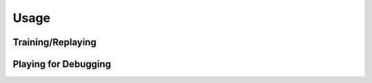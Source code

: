 =====
Usage
=====

Training/Replaying
------------------

.. code-block:: text
    :caption: Command-line arguments

    $ python -m digideep.main --help
    usage: main.py [-h] [--load-checkpoint <path>] [--play]
                  [--session-path <path>] [--log-level <n>] [--visdom]
                  [--visdom-port <n>] [--monitor-cpu] [--monitor-gpu]
                  [--params <name>] [--cpanel <json dictionary>]

    optional arguments:
      -h, --help            show this help message and exit
      --load-checkpoint <path>
                            Load a checkpoint to resume training from that point.
      --play                Will play the stored policy.
      --session-path <path>
                            The path to store the sessions. Default is in /tmp
      --log-level <n>       The logging level: 0 (debug and above), 1 (info and
                            above), 2 (warn and above), 3 (error and above), 4
                            (fatal and above)
      --visdom              Whether to use visdom or not!
      --visdom-port <n>     The port of visdom server, it's on 8097 by default.
      --monitor-cpu         Use to monitor CPU resource statistics on Visdom.
      --monitor-gpu         Use to monitor GPU resource statistics on Visdom.
      --params <name>       Choose the parameter set.
      --cpanel <json dictionary>
                            Set the parameters of the cpanel by a json dictionary.


.. code-block:: bash
    :caption: Example Usage

    # Start a training session for a MuJoCo environment using DDPG 
    # Default environment is "Pendulum-v0"
    python -m digideep.main --params digideep.params.classic_ddpg
    
    # Start a training session for an Atari environment using PPO
    # Default environment is "PongNoFrameskip-v4"
    python -m digideep.main --params digideep.params.atari_ppo
    
    # Start a training session for a MuJoCo environment using PPO
    # Default environment is "Ant-v2"
    python -m digideep.main --params digideep.params.mujoco_ppo

    # Change the parameters in command-line
    python -m digideep.main --params digideep.params.mujoco_ppo \
        --cpanel '{"model_name":"DMBenchCheetahRun-v0"}'

    python -m digideep.main --params digideep.params.mujoco_ppo \
        --cpanel '{"model_name":"DMBenchCheetahRun-v0", "recurrent":True}'
    

.. code-block:: bash
    :caption: Loading a checkpoint to play

    python -m digideep.main --play --load-checkpoint \
           "/tmp/digideep_sessions/session_YYYYYMMDDHHMMSS/checkpoints/checkpoint-XXX"


.. _ref-play-debug:

Playing for Debugging
---------------------

.. code-block:: text
    :caption: Command-line arguments

    $ python -m digideep.environment.play --help
    usage: play.py [-h] [--list-include [<pattern>]] [--list-exclude [<pattern>]]
                  [--module <module_name>] [--model <model_name>] [--runs <n>]
                  [--n-step <n>] [--delay <ms>] [--no-action]

    optional arguments:
      -h, --help            show this help message and exit
      --list-include [<pattern>]
                            List by a pattern
      --list-exclude [<pattern>]
                            List by a pattern
      --module <module_name>
                            The name of the module which will register the model
                            in use.
      --model <model_name>  The name of the model to play with random actions.
      --runs <n>            The number of times to run the simulation.
      --n-step <n>          The number of timesteps to run each episode.
      --delay <ms>          The time in milliseconds to delay in each timestep to
                            make simulation slower.
      --no-action           The number of timesteps to run each episode.



.. code-block:: bash
    :caption: Running a model with random actions

    python -m digideep.environment.play --model "Pendulum-v0"

.. code-block:: bash
    :caption: Running a model with no actions

    python -m digideep.environment.play --model "Pendulum-v0" --no-action

.. code-block:: bash
    :caption: Running a model from another module (your custom designed environment).

    python -m digideep.environment.play --model "<model-name>" --module "<module-name>"

.. code-block:: bash
    :caption: List registered modules

    python -m digideep.environment.play --list-include ".*"
    python -m digideep.environment.play --list-include ".*Humanoid.*"
    python -m digideep.environment.play --list-include ".*Humanoid.*" --list-exclude "DM*"
